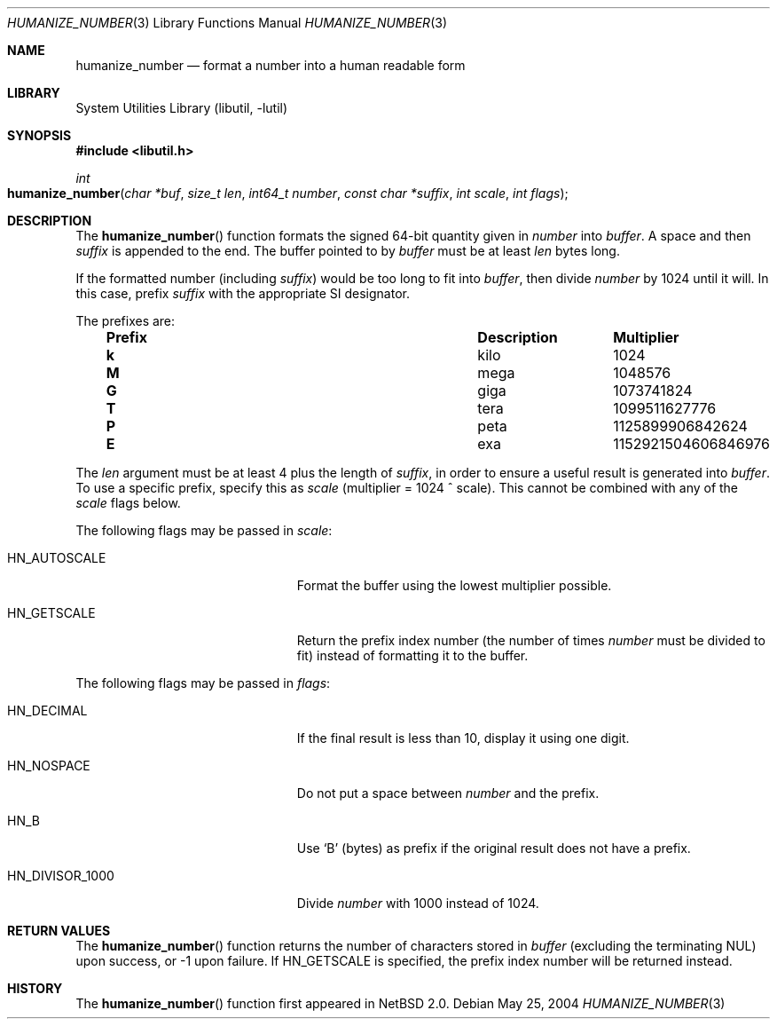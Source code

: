 .\"	$NetBSD: humanize_number.3,v 1.4 2003/04/16 13:34:37 wiz Exp $
.\" $FreeBSD$
.\"
.\" Copyright (c) 1999, 2002 The NetBSD Foundation, Inc.
.\" All rights reserved.
.\"
.\" This code is derived from software contributed to The NetBSD Foundation
.\" by Luke Mewburn and by Tomas Svensson.
.\"
.\" Redistribution and use in source and binary forms, with or without
.\" modification, are permitted provided that the following conditions
.\" are met:
.\" 1. Redistributions of source code must retain the above copyright
.\"    notice, this list of conditions and the following disclaimer.
.\" 2. Redistributions in binary form must reproduce the above copyright
.\"    notice, this list of conditions and the following disclaimer in the
.\"    documentation and/or other materials provided with the distribution.
.\" 3. All advertising materials mentioning features or use of this software
.\"    must display the following acknowledgement:
.\"        This product includes software developed by the NetBSD
.\"        Foundation, Inc. and its contributors.
.\" 4. Neither the name of The NetBSD Foundation nor the names of its
.\"    contributors may be used to endorse or promote products derived
.\"    from this software without specific prior written permission.
.\"
.\" THIS SOFTWARE IS PROVIDED BY THE NETBSD FOUNDATION, INC. AND CONTRIBUTORS
.\" ``AS IS'' AND ANY EXPRESS OR IMPLIED WARRANTIES, INCLUDING, BUT NOT LIMITED
.\" TO, THE IMPLIED WARRANTIES OF MERCHANTABILITY AND FITNESS FOR A PARTICULAR
.\" PURPOSE ARE DISCLAIMED.  IN NO EVENT SHALL THE FOUNDATION OR CONTRIBUTORS
.\" BE LIABLE FOR ANY DIRECT, INDIRECT, INCIDENTAL, SPECIAL, EXEMPLARY, OR
.\" CONSEQUENTIAL DAMAGES (INCLUDING, BUT NOT LIMITED TO, PROCUREMENT OF
.\" SUBSTITUTE GOODS OR SERVICES; LOSS OF USE, DATA, OR PROFITS; OR BUSINESS
.\" INTERRUPTION) HOWEVER CAUSED AND ON ANY THEORY OF LIABILITY, WHETHER IN
.\" CONTRACT, STRICT LIABILITY, OR TORT (INCLUDING NEGLIGENCE OR OTHERWISE)
.\" ARISING IN ANY WAY OUT OF THE USE OF THIS SOFTWARE, EVEN IF ADVISED OF THE
.\" POSSIBILITY OF SUCH DAMAGE.
.\"
.Dd May 25, 2004
.Dt HUMANIZE_NUMBER 3
.Os
.Sh NAME
.Nm humanize_number
.Nd format a number into a human readable form
.Sh LIBRARY
.Lb libutil
.Sh SYNOPSIS
.In libutil.h
.Ft int
.Fo humanize_number
.Fa "char *buf" "size_t len" "int64_t number" "const char *suffix"
.Fa "int scale" "int flags"
.Fc
.Sh DESCRIPTION
The
.Fn humanize_number
function formats the signed 64-bit quantity given in
.Fa number
into
.Fa buffer .
A space and then
.Fa suffix
is appended to the end.
The buffer pointed to by
.Fa buffer
must be at least
.Fa len
bytes long.
.Pp
If the formatted number (including
.Fa suffix )
would be too long to fit into
.Fa buffer ,
then divide
.Fa number
by 1024 until it will.
In this case, prefix
.Fa suffix
with the appropriate SI designator.
.Pp
The prefixes are:
.Bl -column "Prefix" "Description" "Multiplier" -offset indent
.It Sy "Prefix" Ta Sy "Description" Ta Sy "Multiplier"
.It Li k Ta No kilo Ta 1024
.It Li M Ta No mega Ta 1048576
.It Li G Ta No giga Ta 1073741824
.It Li T Ta No tera Ta 1099511627776
.It Li P Ta No peta Ta 1125899906842624
.It Li E Ta No exa Ta 1152921504606846976
.El
.Pp
The
.Fa len
argument must be at least 4 plus the length of
.Fa suffix ,
in order to ensure a useful result is generated into
.Fa buffer .
To use a specific prefix, specify this as
.Fa scale
(multiplier = 1024 ^ scale).
This cannot be combined with any of the
.Fa scale
flags below.
.Pp
The following flags may be passed in
.Fa scale :
.Bl -tag -width ".Dv HN_DIVISOR_1000" -offset indent
.It Dv HN_AUTOSCALE
Format the buffer using the lowest multiplier possible.
.It Dv HN_GETSCALE
Return the prefix index number (the number of times
.Fa number
must be divided to fit) instead of formatting it to the buffer.
.El
.Pp
The following flags may be passed in
.Fa flags :
.Bl -tag -width ".Dv HN_DIVISOR_1000" -offset indent
.It Dv HN_DECIMAL
If the final result is less than 10, display it using one digit.
.It Dv HN_NOSPACE
Do not put a space between
.Fa number
and the prefix.
.It Dv HN_B
Use
.Ql B
(bytes) as prefix if the original result does not have a prefix.
.It Dv HN_DIVISOR_1000
Divide
.Fa number
with 1000 instead of 1024.
.El
.Sh RETURN VALUES
The
.Fn humanize_number
function returns the number of characters stored in
.Fa buffer
(excluding the terminating
.Dv NUL )
upon success, or \-1 upon failure.
If
.Dv HN_GETSCALE
is specified, the prefix index number will be returned instead.
.Sh HISTORY
The
.Fn humanize_number
function first appeared in
.Nx 2.0 .
